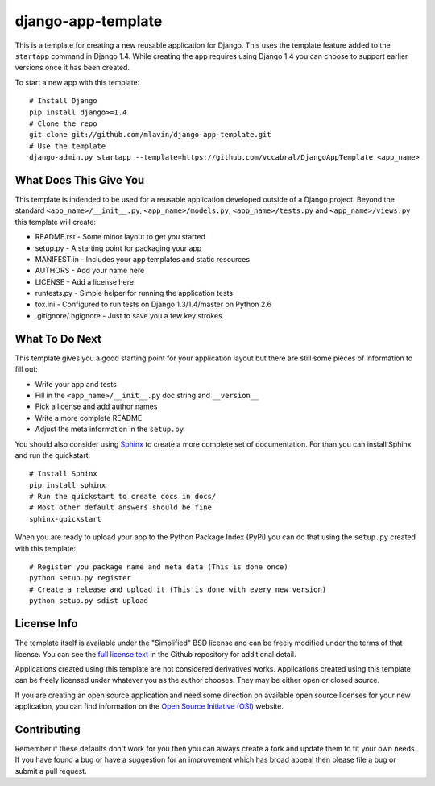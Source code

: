 django-app-template
========================

This is a template for creating a new reusable application for Django.
This uses the template feature added to the ``startapp`` command in Django 1.4. While
creating the app requires using Django 1.4 you can choose to support earlier versions
once it has been created.

To start a new app with this template::

    # Install Django
    pip install django>=1.4
    # Clone the repo
    git clone git://github.com/mlavin/django-app-template.git
    # Use the template
    django-admin.py startapp --template=https://github.com/vccabral/DjangoAppTemplate <app_name>


What Does This Give You
-----------------------------------

This template is indended to be used for a reusable application developed outside
of a Django project. Beyond the standard ``<app_name>/__init__.py``, ``<app_name>/models.py``,
``<app_name>/tests.py`` and ``<app_name>/views.py`` this template will create:

- README.rst - Some minor layout to get you started
- setup.py - A starting point for packaging your app
- MANIFEST.in - Includes your app templates and static resources
- AUTHORS - Add your name here
- LICENSE - Add a license here
- runtests.py - Simple helper for running the application tests
- tox.ini - Configured to run tests on Django 1.3/1.4/master on Python 2.6
- .gitignore/.hgignore - Just to save you a few key strokes


What To Do Next
-----------------------------------

This template gives you a good starting point for your application layout but there
are still some pieces of information to fill out:

- Write your app and tests
- Fill in the ``<app_name>/__init__.py`` doc string and ``__version__``
- Pick a license and add author names
- Write a more complete README
- Adjust the meta information in the ``setup.py``

You should also consider using `Sphinx <http://sphinx.pocoo.org/>`_ 
to create a more complete set of documentation. For than you can install Sphinx
and run the quickstart::

    # Install Sphinx
    pip install sphinx
    # Run the quickstart to create docs in docs/
    # Most other default answers should be fine
    sphinx-quickstart

When you are ready to upload your app to the Python Package Index (PyPi) you
can do that using the ``setup.py`` created with this template::

    # Register you package name and meta data (This is done once)
    python setup.py register
    # Create a release and upload it (This is done with every new version)
    python setup.py sdist upload


License Info
-----------------------------------

The template itself is available under the "Simplified" BSD license and can be
freely modified under the terms of that license. You can see the 
`full license text <https://github.com/mlavin/django-app-template/blob/master/LICENSE>`_  
in the Github repository for additional detail.

Applications created using this template are not considered derivatives works.
Applications created using this template can be freely licensed under whatever
you as the author chooses. They may be either open or closed source.

If you are creating an open source application and need some direction on
available open source licenses for your new application, you can find information
on the `Open Source Initiative (OSI) <http://opensource.org/licenses/category>`_
website.


Contributing
-----------------------------------

Remember if these defaults don't work for you then you can always create a fork 
and update them to fit your own needs. If you have found a bug or have a suggestion
for an improvement which has broad appeal then please file a bug or submit
a pull request.

